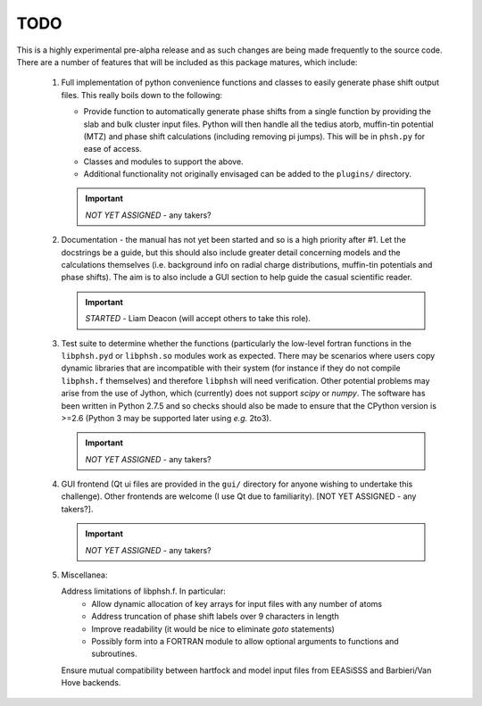 ====
TODO
====

This is a highly experimental pre-alpha release and as such changes are being 
made frequently to the source code. There are a number of features that will 
be included as this package matures, which include:

 1. Full implementation of python convenience functions and classes to easily 
    generate phase shift output files. This really boils down to the following:

    - Provide function to automatically generate phase shifts from a single 
      function by providing the slab and bulk cluster input files. Python 
      will then handle all the tedius atorb, muffin-tin potential (MTZ) and
      phase shift calculations (including removing pi jumps). This will be in
      ``phsh.py`` for ease of access. 

    - Classes and modules to support the above.

    - Additional functionality not originally envisaged can be added to the
      ``plugins/`` directory.
      
    .. important:: *NOT YET ASSIGNED* - any takers?

 2. Documentation - the manual has not yet been started and so is a high priority
    after #1. Let the docstrings be a guide, but this should also include greater 
    detail concerning models and the calculations themselves (i.e. background info
    on radial charge distributions, muffin-tin potentials and phase shifts). The aim
    is to also include a GUI section to help guide the casual scientific reader.
    
    .. important:: *STARTED* - Liam Deacon (will accept others to take this role).

 3. Test suite to determine whether the functions (particularly the low-level fortran
    functions in the ``libphsh.pyd`` or ``libphsh.so`` modules work as expected. There may be 
    scenarios where users copy dynamic libraries that are incompatible with their 
    system (for instance if they do not compile ``libphsh.f`` themselves) and therefore 
    ``libphsh`` will need verification. Other potential problems may arise from the use of
    Jython, which (currently) does not support `scipy` or `numpy`. The software has been 
    written in Python 2.7.5 and so checks should also be made to ensure that the CPython
    version is >=2.6 (Python 3 may be supported later using *e.g.* 2to3).
	
    .. important:: *NOT YET ASSIGNED* - any takers?

 4. GUI frontend (Qt ui files are provided in the ``gui/`` directory for anyone 
    wishing to undertake this challenge). Other frontends are welcome (I use Qt due
    to familiarity). [NOT YET ASSIGNED - any takers?].
	
    .. important:: *NOT YET ASSIGNED* - any takers?

 5. Miscellanea:
    
    Address limitations of libphsh.f. In particular:
      + Allow dynamic allocation of key arrays for input files with any number of atoms
      + Address truncation of phase shift labels over 9 characters in length
      + Improve readability (it would be nice to eliminate *goto* statements)
      + Possibly form into a FORTRAN module to allow optional arguments to 
        functions and subroutines.
    
    Ensure mutual compatibility between hartfock and model input files from 
    EEASiSSS and Barbieri/Van Hove backends.
